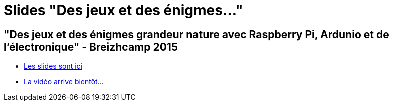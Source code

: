 = Slides "Des jeux et des énigmes..."
:hp-tags: Slides,rapsberrypi,arduino,BreizhCamp

== "Des jeux et des énigmes grandeur nature avec Raspberry Pi, Ardunio et de l'électronique" - Breizhcamp 2015

* link:/slides/jeux-enigmes/index.html[Les slides sont ici]
* link:https://www.youtube.com/user/BreizhCamp[La vidéo arrive bientôt...]